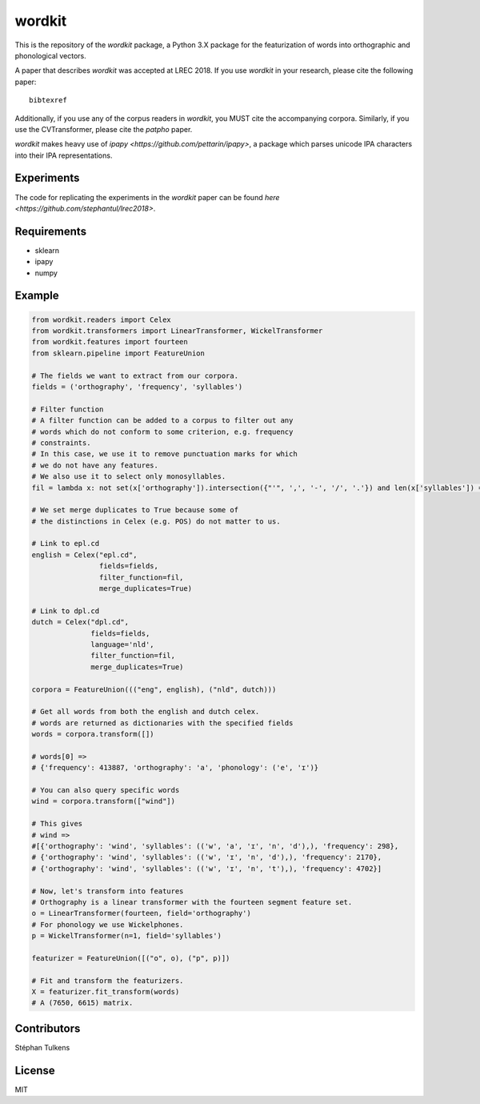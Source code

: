 wordkit
=======

This is the repository of the `wordkit` package, a Python 3.X package for the featurization of words into orthographic and phonological vectors.

A paper that describes `wordkit` was accepted at LREC 2018.
If you use `wordkit` in your research, please cite the following paper::

  bibtexref

Additionally, if you use any of the corpus readers in `wordkit`, you MUST cite the accompanying corpora. Similarly, if you use the CVTransformer, please cite the `patpho` paper.

`wordkit` makes heavy use of `ipapy <https://github.com/pettarin/ipapy>`, a package which parses unicode IPA characters into their IPA representations.

Experiments
'''''''''''

The code for replicating the experiments in the `wordkit` paper can be found `here <https://github.com/stephantul/lrec2018>`.

Requirements
''''''''''''

- sklearn
- ipapy
- numpy

Example
'''''''

.. code-block:: python

  from wordkit.readers import Celex
  from wordkit.transformers import LinearTransformer, WickelTransformer
  from wordkit.features import fourteen
  from sklearn.pipeline import FeatureUnion

  # The fields we want to extract from our corpora.
  fields = ('orthography', 'frequency', 'syllables')

  # Filter function
  # A filter function can be added to a corpus to filter out any
  # words which do not conform to some criterion, e.g. frequency
  # constraints.
  # In this case, we use it to remove punctuation marks for which
  # we do not have any features.
  # We also use it to select only monosyllables.
  fil = lambda x: not set(x['orthography']).intersection({"'", ',', '-', '/', '.'}) and len(x['syllables']) == 1

  # We set merge duplicates to True because some of
  # the distinctions in Celex (e.g. POS) do not matter to us.

  # Link to epl.cd
  english = Celex("epl.cd",
                  fields=fields,
                  filter_function=fil,
                  merge_duplicates=True)

  # Link to dpl.cd
  dutch = Celex("dpl.cd",
                fields=fields,
                language='nld',
                filter_function=fil,
                merge_duplicates=True)

  corpora = FeatureUnion((("eng", english), ("nld", dutch)))

  # Get all words from both the english and dutch celex.
  # words are returned as dictionaries with the specified fields
  words = corpora.transform([])

  # words[0] =>
  # {'frequency': 413887, 'orthography': 'a', 'phonology': ('e', 'ɪ')}

  # You can also query specific words
  wind = corpora.transform(["wind"])

  # This gives
  # wind =>
  #[{'orthography': 'wind', 'syllables': (('w', 'a', 'ɪ', 'n', 'd'),), 'frequency': 298},
  # {'orthography': 'wind', 'syllables': (('w', 'ɪ', 'n', 'd'),), 'frequency': 2170},
  # {'orthography': 'wind', 'syllables': (('w', 'ɪ', 'n', 't'),), 'frequency': 4702}]

  # Now, let's transform into features
  # Orthography is a linear transformer with the fourteen segment feature set.
  o = LinearTransformer(fourteen, field='orthography')
  # For phonology we use Wickelphones.
  p = WickelTransformer(n=1, field='syllables')

  featurizer = FeatureUnion([("o", o), ("p", p)])

  # Fit and transform the featurizers.
  X = featurizer.fit_transform(words)
  # A (7650, 6615) matrix.

Contributors
''''''''''''

Stéphan Tulkens

License
'''''''

MIT
